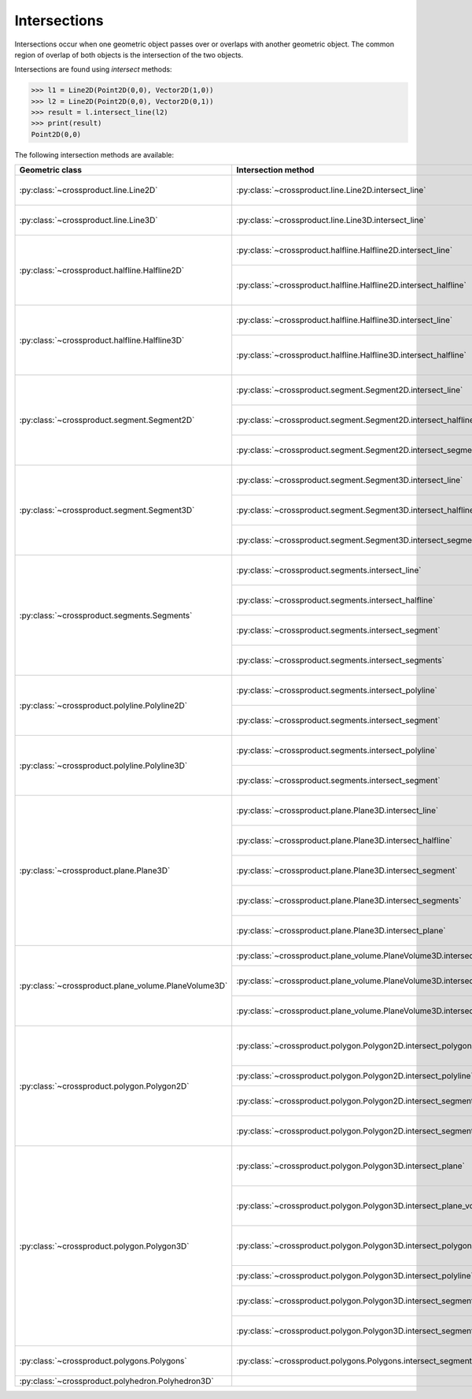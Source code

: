 
Intersections
=============

Intersections occur when one geometric object passes over or overlaps with another geometric object. 
The common region of overlap of both objects is the intersection of the two objects.

Intersections are found using *intersect* methods:

.. code-block:: python

   >>> l1 = Line2D(Point2D(0,0), Vector2D(1,0))
   >>> l2 = Line2D(Point2D(0,0), Vector2D(0,1))
   >>> result = l.intersect_line(l2)
   >>> print(result)
   Point2D(0,0)

The following intersection methods are available:

+---------------------------------------------------------------------------------+------------------------------------------------------------------------------------------------------------------+-----------------------------------------------------------------------------+
| Geometric class                                                                 | Intersection method                                                                                              | Return classes                                                              |
+=================================================================================+==================================================================================================================+=============================================================================+
| :py:class:`~crossproduct.line.Line2D`                                           | :py:class:`~crossproduct.line.Line2D.intersect_line`                                                             | :py:class:`None` or                                                         |
|                                                                                 |                                                                                                                  | :py:class:`~crossproduct.point.Point2D` or                                  |
|                                                                                 |                                                                                                                  | :py:class:`~crossproduct.line.Line2D`                                       | 
+---------------------------------------------------------------------------------+------------------------------------------------------------------------------------------------------------------+-----------------------------------------------------------------------------+
| :py:class:`~crossproduct.line.Line3D`                                           | :py:class:`~crossproduct.line.Line3D.intersect_line`                                                             | :py:class:`None` or                                                         |
|                                                                                 |                                                                                                                  | :py:class:`~crossproduct.point.Point3D` or                                  |
|                                                                                 |                                                                                                                  | :py:class:`~crossproduct.line.Line3D`                                       | 
+---------------------------------------------------------------------------------+------------------------------------------------------------------------------------------------------------------+-----------------------------------------------------------------------------+
| :py:class:`~crossproduct.halfline.Halfline2D`                                   | :py:class:`~crossproduct.halfline.Halfline2D.intersect_line`                                                     | :py:class:`None` or                                                         |
|                                                                                 |                                                                                                                  | :py:class:`~crossproduct.point.Point2D` or                                  |
|                                                                                 |                                                                                                                  | :py:class:`~crossproduct.halfline.Halfline2D`                               |
|                                                                                 +------------------------------------------------------------------------------------------------------------------+-----------------------------------------------------------------------------+
|                                                                                 | :py:class:`~crossproduct.halfline.Halfline2D.intersect_halfline`                                                 | :py:class:`None` or                                                         |
|                                                                                 |                                                                                                                  | :py:class:`~crossproduct.point.Point2D` or                                  |
|                                                                                 |                                                                                                                  | :py:class:`~crossproduct.halfline.Halfline2D` or                            |
|                                                                                 |                                                                                                                  | :py:class:`~crossproduct.segment.Segment2D`                                 |
+---------------------------------------------------------------------------------+------------------------------------------------------------------------------------------------------------------+-----------------------------------------------------------------------------+
| :py:class:`~crossproduct.halfline.Halfline3D`                                   | :py:class:`~crossproduct.halfline.Halfline3D.intersect_line`                                                     | :py:class:`None` or                                                         |
|                                                                                 |                                                                                                                  | :py:class:`~crossproduct.point.Point3D` or                                  |
|                                                                                 |                                                                                                                  | :py:class:`~crossproduct.halfline.Halfline3D`                               |
|                                                                                 +------------------------------------------------------------------------------------------------------------------+-----------------------------------------------------------------------------+
|                                                                                 | :py:class:`~crossproduct.halfline.Halfline3D.intersect_halfline`                                                 | :py:class:`None` or                                                         |
|                                                                                 |                                                                                                                  | :py:class:`~crossproduct.point.Point3D` or                                  |
|                                                                                 |                                                                                                                  | :py:class:`~crossproduct.halfline.Halfline3D` or                            |
|                                                                                 |                                                                                                                  | :py:class:`~crossproduct.segment.Segment3D`                                 |
+---------------------------------------------------------------------------------+------------------------------------------------------------------------------------------------------------------+-----------------------------------------------------------------------------+
| :py:class:`~crossproduct.segment.Segment2D`                                     | :py:class:`~crossproduct.segment.Segment2D.intersect_line`                                                       | :py:class:`None` or                                                         |
|                                                                                 |                                                                                                                  | :py:class:`~crossproduct.point.Point2D` or                                  |
|                                                                                 |                                                                                                                  | :py:class:`~crossproduct.segment.Segment2D`                                 |
|                                                                                 +------------------------------------------------------------------------------------------------------------------+-----------------------------------------------------------------------------+
|                                                                                 | :py:class:`~crossproduct.segment.Segment2D.intersect_halfline`                                                   | :py:class:`None` or                                                         |
|                                                                                 |                                                                                                                  | :py:class:`~crossproduct.point.Point2D` or                                  |
|                                                                                 |                                                                                                                  | :py:class:`~crossproduct.segment.Segment2D`                                 |
|                                                                                 +------------------------------------------------------------------------------------------------------------------+-----------------------------------------------------------------------------+
|                                                                                 | :py:class:`~crossproduct.segment.Segment2D.intersect_segment`                                                    | :py:class:`None` or                                                         |
|                                                                                 |                                                                                                                  | :py:class:`~crossproduct.point.Point2D` or                                  |
|                                                                                 |                                                                                                                  | :py:class:`~crossproduct.segment.Segment2D`                                 |
+---------------------------------------------------------------------------------+------------------------------------------------------------------------------------------------------------------+-----------------------------------------------------------------------------+
| :py:class:`~crossproduct.segment.Segment3D`                                     | :py:class:`~crossproduct.segment.Segment3D.intersect_line`                                                       | :py:class:`None` or                                                         |
|                                                                                 |                                                                                                                  | :py:class:`~crossproduct.point.Point3D` or                                  |
|                                                                                 |                                                                                                                  | :py:class:`~crossproduct.segment.Segment3D`                                 |
|                                                                                 +------------------------------------------------------------------------------------------------------------------+-----------------------------------------------------------------------------+
|                                                                                 | :py:class:`~crossproduct.segment.Segment3D.intersect_halfline`                                                   | :py:class:`None` or                                                         |
|                                                                                 |                                                                                                                  | :py:class:`~crossproduct.point.Point3D` or                                  |
|                                                                                 |                                                                                                                  | :py:class:`~crossproduct.segment.Segment3D`                                 |
|                                                                                 +------------------------------------------------------------------------------------------------------------------+-----------------------------------------------------------------------------+
|                                                                                 | :py:class:`~crossproduct.segment.Segment3D.intersect_segment`                                                    | :py:class:`None` or                                                         |
|                                                                                 |                                                                                                                  | :py:class:`~crossproduct.point.Point3D` or                                  |
|                                                                                 |                                                                                                                  | :py:class:`~crossproduct.segment.Segment3D`                                 |
+---------------------------------------------------------------------------------+------------------------------------------------------------------------------------------------------------------+-----------------------------------------------------------------------------+
| :py:class:`~crossproduct.segments.Segments`                                     | :py:class:`~crossproduct.segments.intersect_line`                                                                | ( :py:class:`~crossproduct.points.Points` ,                                 |
|                                                                                 |                                                                                                                  | :py:class:`~crossproduct.segments.Segments` )                               |
|                                                                                 +------------------------------------------------------------------------------------------------------------------+-----------------------------------------------------------------------------+
|                                                                                 | :py:class:`~crossproduct.segments.intersect_halfline`                                                            | ( :py:class:`~crossproduct.points.Points` ,                                 |
|                                                                                 |                                                                                                                  | :py:class:`~crossproduct.segments.Segments` )                               |
|                                                                                 +------------------------------------------------------------------------------------------------------------------+-----------------------------------------------------------------------------+
|                                                                                 | :py:class:`~crossproduct.segments.intersect_segment`                                                             | ( :py:class:`~crossproduct.points.Points` ,                                 |
|                                                                                 |                                                                                                                  | :py:class:`~crossproduct.segments.Segments` )                               |
|                                                                                 +------------------------------------------------------------------------------------------------------------------+-----------------------------------------------------------------------------+
|                                                                                 | :py:class:`~crossproduct.segments.intersect_segments`                                                            | ( :py:class:`~crossproduct.points.Points` ,                                 |
|                                                                                 |                                                                                                                  | :py:class:`~crossproduct.segments.Segments` )                               |
+---------------------------------------------------------------------------------+------------------------------------------------------------------------------------------------------------------+-----------------------------------------------------------------------------+
| :py:class:`~crossproduct.polyline.Polyline2D`                                   | :py:class:`~crossproduct.segments.intersect_polyline`                                                            | ( :py:class:`~crossproduct.points.Points` ,                                 |
|                                                                                 |                                                                                                                  | :py:class:`~crossproduct.segments.Segments` )                               |
|                                                                                 +------------------------------------------------------------------------------------------------------------------+-----------------------------------------------------------------------------+
|                                                                                 | :py:class:`~crossproduct.segments.intersect_segment`                                                             | ( :py:class:`~crossproduct.points.Points` ,                                 |
|                                                                                 |                                                                                                                  | :py:class:`~crossproduct.segments.Segments` )                               |
+---------------------------------------------------------------------------------+------------------------------------------------------------------------------------------------------------------+-----------------------------------------------------------------------------+
| :py:class:`~crossproduct.polyline.Polyline3D`                                   | :py:class:`~crossproduct.segments.intersect_polyline`                                                            | ( :py:class:`~crossproduct.points.Points` ,                                 |
|                                                                                 |                                                                                                                  | :py:class:`~crossproduct.segments.Segments` )                               |
|                                                                                 +------------------------------------------------------------------------------------------------------------------+-----------------------------------------------------------------------------+
|                                                                                 | :py:class:`~crossproduct.segments.intersect_segment`                                                             | ( :py:class:`~crossproduct.points.Points` ,                                 |
|                                                                                 |                                                                                                                  | :py:class:`~crossproduct.segments.Segments` )                               |
+---------------------------------------------------------------------------------+------------------------------------------------------------------------------------------------------------------+-----------------------------------------------------------------------------+
| :py:class:`~crossproduct.plane.Plane3D`                                         | :py:class:`~crossproduct.plane.Plane3D.intersect_line`                                                           | :py:class:`None` or                                                         |
|                                                                                 |                                                                                                                  | :py:class:`~crossproduct.point.Point3D` or                                  |
|                                                                                 |                                                                                                                  | :py:class:`~crossproduct.line.Line3D`                                       |
|                                                                                 +------------------------------------------------------------------------------------------------------------------+-----------------------------------------------------------------------------+
|                                                                                 | :py:class:`~crossproduct.plane.Plane3D.intersect_halfline`                                                       | :py:class:`None` or                                                         |
|                                                                                 |                                                                                                                  | :py:class:`~crossproduct.point.Point3D` or                                  |
|                                                                                 |                                                                                                                  | :py:class:`~crossproduct.halfline.Halfline3D`                               |
|                                                                                 +------------------------------------------------------------------------------------------------------------------+-----------------------------------------------------------------------------+
|                                                                                 | :py:class:`~crossproduct.plane.Plane3D.intersect_segment`                                                        | :py:class:`None` or                                                         |
|                                                                                 |                                                                                                                  | :py:class:`~crossproduct.point.Point3D` or                                  |
|                                                                                 |                                                                                                                  | :py:class:`~crossproduct.segment.Segment3D`                                 |
|                                                                                 +------------------------------------------------------------------------------------------------------------------+-----------------------------------------------------------------------------+
|                                                                                 | :py:class:`~crossproduct.plane.Plane3D.intersect_segments`                                                       | ( :py:class:`~crossproduct.points.Points` ,                                 |
|                                                                                 |                                                                                                                  | :py:class:`~crossproduct.segments.Segments` )                               |
|                                                                                 +------------------------------------------------------------------------------------------------------------------+-----------------------------------------------------------------------------+
|                                                                                 | :py:class:`~crossproduct.plane.Plane3D.intersect_plane`                                                          | :py:class:`None` or                                                         |
|                                                                                 |                                                                                                                  | :py:class:`~crossproduct.line.Line3D` or                                    |
|                                                                                 |                                                                                                                  | :py:class:`~crossproduct.plane.Plane3D`                                     |
+---------------------------------------------------------------------------------+------------------------------------------------------------------------------------------------------------------+-----------------------------------------------------------------------------+
| :py:class:`~crossproduct.plane_volume.PlaneVolume3D`                            | :py:class:`~crossproduct.plane_volume.PlaneVolume3D.intersect_polyline`                                          | ( :py:class:`~crossproduct.points.Points` ,                                 |
|                                                                                 |                                                                                                                  | :py:class:`~crossproduct.polylines.Polylines` )                             |
|                                                                                 +------------------------------------------------------------------------------------------------------------------+-----------------------------------------------------------------------------+
|                                                                                 | :py:class:`~crossproduct.plane_volume.PlaneVolume3D.intersect_segment`                                           | :py:class:`None` or                                                         |
|                                                                                 |                                                                                                                  | :py:class:`~crossproduct.point.Point3D` or                                  |
|                                                                                 |                                                                                                                  | :py:class:`~crossproduct.segment.Segment3D`                                 |
|                                                                                 +------------------------------------------------------------------------------------------------------------------+-----------------------------------------------------------------------------+
|                                                                                 | :py:class:`~crossproduct.plane_volume.PlaneVolume3D.intersect_segments`                                          | ( :py:class:`~crossproduct.points.Points` ,                                 |
|                                                                                 |                                                                                                                  | :py:class:`~crossproduct.segments.Segments` )                               |
+---------------------------------------------------------------------------------+------------------------------------------------------------------------------------------------------------------+-----------------------------------------------------------------------------+
| :py:class:`~crossproduct.polygon.Polygon2D`                                     | :py:class:`~crossproduct.polygon.Polygon2D.intersect_polygon`                                                    | ( :py:class:`~crossproduct.points.Points` ,                                 |
|                                                                                 |                                                                                                                  | :py:class:`~crossproduct.segments.Segments` ,                               |
|                                                                                 |                                                                                                                  | :py:class:`~crossproduct.polygons.Polygons` )                               |
|                                                                                 +------------------------------------------------------------------------------------------------------------------+-----------------------------------------------------------------------------+
|                                                                                 | :py:class:`~crossproduct.polygon.Polygon2D.intersect_polyline`                                                   | ( :py:class:`~crossproduct.points.Points` ,                                 |
|                                                                                 |                                                                                                                  | :py:class:`~crossproduct.polylines.Polylines` )                             |
|                                                                                 +------------------------------------------------------------------------------------------------------------------+-----------------------------------------------------------------------------+
|                                                                                 | :py:class:`~crossproduct.polygon.Polygon2D.intersect_segment`                                                    | ( :py:class:`~crossproduct.points.Points` ,                                 |
|                                                                                 |                                                                                                                  | :py:class:`~crossproduct.segments.Segments` )                               |
|                                                                                 +------------------------------------------------------------------------------------------------------------------+-----------------------------------------------------------------------------+
|                                                                                 | :py:class:`~crossproduct.polygon.Polygon2D.intersect_segments`                                                   | ( :py:class:`~crossproduct.points.Points` ,                                 |
|                                                                                 |                                                                                                                  | :py:class:`~crossproduct.segments.Segments` )                               |
+---------------------------------------------------------------------------------+------------------------------------------------------------------------------------------------------------------+-----------------------------------------------------------------------------+
| :py:class:`~crossproduct.polygon.Polygon3D`                                     | :py:class:`~crossproduct.polygon.Polygon3D.intersect_plane`                                                      | ( :py:class:`~crossproduct.points.Points` ,                                 |
|                                                                                 |                                                                                                                  | :py:class:`~crossproduct.segments.Segments` ,                               |
|                                                                                 |                                                                                                                  | :py:class:`~crossproduct.polygons.Polygons` )                               |
|                                                                                 +------------------------------------------------------------------------------------------------------------------+-----------------------------------------------------------------------------+
|                                                                                 | :py:class:`~crossproduct.polygon.Polygon3D.intersect_plane_volume`                                               | ( :py:class:`~crossproduct.points.Points` ,                                 |
|                                                                                 |                                                                                                                  | :py:class:`~crossproduct.segments.Segments` ,                               |
|                                                                                 |                                                                                                                  | :py:class:`~crossproduct.polygons.Polygons` )                               |
|                                                                                 +------------------------------------------------------------------------------------------------------------------+-----------------------------------------------------------------------------+
|                                                                                 | :py:class:`~crossproduct.polygon.Polygon3D.intersect_polygon`                                                    | ( :py:class:`~crossproduct.points.Points` ,                                 |
|                                                                                 |                                                                                                                  | :py:class:`~crossproduct.segments.Segments` ,                               |
|                                                                                 |                                                                                                                  | :py:class:`~crossproduct.polygons.Polygons` )                               |
|                                                                                 +------------------------------------------------------------------------------------------------------------------+-----------------------------------------------------------------------------+
|                                                                                 | :py:class:`~crossproduct.polygon.Polygon3D.intersect_polyline`                                                   | ( :py:class:`~crossproduct.points.Points` ,                                 |
|                                                                                 |                                                                                                                  | :py:class:`~crossproduct.polylines.Polylines` )                             |
|                                                                                 +------------------------------------------------------------------------------------------------------------------+-----------------------------------------------------------------------------+
|                                                                                 | :py:class:`~crossproduct.polygon.Polygon3D.intersect_segment`                                                    | ( :py:class:`~crossproduct.points.Points` ,                                 |
|                                                                                 |                                                                                                                  | :py:class:`~crossproduct.segments.Segments` )                               |
|                                                                                 +------------------------------------------------------------------------------------------------------------------+-----------------------------------------------------------------------------+
|                                                                                 | :py:class:`~crossproduct.polygon.Polygon3D.intersect_segments`                                                   | ( :py:class:`~crossproduct.points.Points` ,                                 |
|                                                                                 |                                                                                                                  | :py:class:`~crossproduct.segments.Segments` )                               |
+---------------------------------------------------------------------------------+------------------------------------------------------------------------------------------------------------------+-----------------------------------------------------------------------------+
| :py:class:`~crossproduct.polygons.Polygons`                                     | :py:class:`~crossproduct.polygons.Polygons.intersect_segment`                                                    | ( :py:class:`~crossproduct.points.Points` ,                                 |
|                                                                                 |                                                                                                                  | :py:class:`~crossproduct.segments.Segments` )                               |
+---------------------------------------------------------------------------------+------------------------------------------------------------------------------------------------------------------+-----------------------------------------------------------------------------+
| :py:class:`~crossproduct.polyhedron.Polyhedron3D`                               |                                                                                                                  |                                                                             |
+---------------------------------------------------------------------------------+------------------------------------------------------------------------------------------------------------------+-----------------------------------------------------------------------------+
